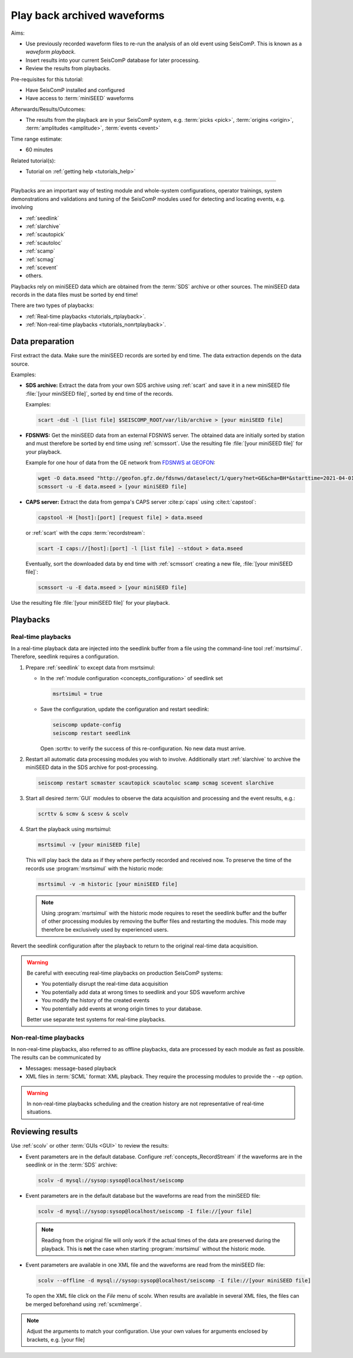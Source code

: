 .. _tutorials_waveformplayback:

****************************
Play back archived waveforms
****************************

Aims:

* Use previously recorded waveform files to re-run the analysis
  of an old event using SeisComP. This is known as a *waveform playback*.
* Insert results into your current SeisComP database for later processing.
* Review the results from playbacks.

Pre-requisites for this tutorial:

* Have SeisComP installed and configured
* Have access to :term:`miniSEED` waveforms

Afterwards/Results/Outcomes:

* The results from the playback are in your SeisComP system, e.g. :term:`picks <pick>`,
  :term:`origins <origin>`, :term:`amplitudes <amplitude>`, :term:`events <event>`

Time range estimate:

* 60 minutes

Related tutorial(s):

* Tutorial on :ref:`getting help <tutorials_help>`

----------

Playbacks are an important way of testing module and whole-system configurations,
operator trainings, system demonstrations and validations and tuning of the SeisComP modules
used for detecting and locating events, e.g. involving

* :ref:`seedlink`
* :ref:`slarchive`
* :ref:`scautopick`
* :ref:`scautoloc`
* :ref:`scamp`
* :ref:`scmag`
* :ref:`scevent`
* others.

Playbacks rely on miniSEED data which are obtained from the :term:`SDS` archive or
other sources. The miniSEED data records in the data files must be sorted by end time!

There are two types of playbacks:

* :ref:`Real-time playbacks <tutorials_rtplayback>`.
* :ref:`Non-real-time playbacks <tutorials_nonrtplayback>`.


Data preparation
================

First extract the data. Make sure the miniSEED records are sorted by end time.
The data extraction depends on the data source.

Examples:

* **SDS archive:** Extract the data from your own SDS archive using :ref:`scart`
  and save it in a new miniSEED file :file:`[your miniSEED file]`, sorted by
  end time of the records.

  Examples:

  .. code-block:: sh

     scart -dsE -l [list file] $SEISCOMP_ROOT/var/lib/archive > [your miniSEED file]

* **FDSNWS:** Get the miniSEED data from an external FDSNWS server. The obtained
  data are initially sorted by station and must therefore be sorted by end time
  using :ref:`scmssort`. Use the resulting file :file:`[your miniSEED file]`
  for your playback.

  Example for one hour of data from the GE network from
  `FDSNWS at GEOFON <https://geofon.gfz.de/waveform/webservices/fdsnws.php>`_:

  .. code-block:: sh

     wget -O data.mseed "http://geofon.gfz.de/fdsnws/dataselect/1/query?net=GE&cha=BH*&starttime=2021-04-01T06:00:00Z&endtime=2021-04-01T07:00:00Z"
     scmssort -u -E data.mseed > [your miniSEED file]

* **CAPS server:** Extract the data from gempa's CAPS server :cite:p:`caps`
  using :cite:t:`capstool`:

  .. code-block:: sh

     capstool -H [host]:[port] [request file] > data.mseed

  or :ref:`scart` with the *caps* :term:`recordstream`:

  .. code-block:: sh

     scart -I caps://[host]:[port] -l [list file] --stdout > data.mseed

  Eventually, sort the downloaded data by end time with :ref:`scmssort` creating
  a new file, :file:`[your miniSEED file]`:

  .. code-block:: sh

     scmssort -u -E data.mseed > [your miniSEED file]

Use the resulting file :file:`[your miniSEED file]` for your playback.


Playbacks
=========


.. _tutorials_rtplayback:

Real-time playbacks
-------------------

In a real-time playback data are injected into the seedlink buffer from a file
using the command-line tool :ref:`msrtsimul`. Therefore, seedlink requires a configuration.

#. Prepare :ref:`seedlink` to except data from msrtsimul:

   * In the :ref:`module configuration <concepts_configuration>`
     of seedlink set

     .. code-block:: sh

        msrtsimul = true

   * Save the configuration, update the configuration and restart seedlink:

     .. code-block:: sh

        seiscomp update-config
        seiscomp restart seedlink

     Open :scrttv: to verify the success of this re-configuration. No new data must arrive.

#. Restart all automatic data processing modules you wish to involve. Additionally start
   :ref:`slarchive` to archive the miniSEED data in the SDS archive for post-processing.

   .. code-block:: sh

      seiscomp restart scmaster scautopick scautoloc scamp scmag scevent slarchive

#. Start all desired :term:`GUI` modules to observe the data acquisition and processing
   and the event results, e.g.:

   .. code-block:: sh

      scrttv & scmv & scesv & scolv

#. Start the playback using msrtsimul:

   .. code-block:: sh

      msrtsimul -v [your miniSEED file]

   This will play back the data as if they where perfectly recorded and received now.
   To preserve the time of the records use :program:`msrtsimul` with the historic
   mode:

   .. code-block:: sh

      msrtsimul -v -m historic [your miniSEED file]

   .. note::

      Using :program:`msrtsimul` with the historic mode requires to reset the
      seedlink buffer and the buffer of other processing modules by removing
      the buffer files and restarting the modules. This mode may
      therefore be exclusively used by experienced users.

Revert the seedlink configuration after the playback to return to the original real-time
data acquisition.

.. warning::

   Be careful with executing real-time playbacks on production SeisComP systems:

   * You potentially disrupt the real-time data acquisition
   * You potentially add data at wrong times to seedlink and your SDS waveform archive
   * You modify the history of the created events
   * You potentially add events at wrong origin times to your database.

   Better use separate test systems for real-time playbacks.


.. _tutorials_nonrtplayback:

Non-real-time playbacks
-----------------------

In non-real-time playbacks, also referred to as offline playbacks, data are processed
by each module as fast as possible. The results can be communicated by

* Messages: message-based playback
* XML files in :term:`SCML` format: XML playback. They require the processing
  modules to provide the *- -ep* option.

.. warning::

   In non-real-time playbacks scheduling and the creation history are not representative of
   real-time situations.


Reviewing results
=================

Use :ref:`scolv` or other :term:`GUIs <GUI>` to review the results:

*  Event parameters are in the default database. Configure :ref:`concepts_RecordStream`
   if the waveforms are in the seedlink or in the :term:`SDS` archive:

   .. code-block:: sh

      scolv -d mysql://sysop:sysop@localhost/seiscomp

*  Event parameters are in the default database but the waveforms are read from the miniSEED file:

   .. code-block:: sh

      scolv -d mysql://sysop:sysop@localhost/seiscomp -I file://[your file]

   .. note::

      Reading from the original file will only work if the actual times of the data
      are preserved during the playback. This is **not** the case when starting
      :program:`msrtsimul` without the historic mode.

*  Event parameters are available in one XML file and the waveforms are read from the miniSEED file:

   .. code-block:: sh

      scolv --offline -d mysql://sysop:sysop@localhost/seiscomp -I file://[your miniSEED file]

   To open the XML file click on the *File* menu of scolv. When results are available in several
   XML files, the files can be merged beforehand using :ref:`scxmlmerge`.

.. note::

   Adjust the arguments to match your configuration. Use your own values for arguments enclosed by
   brackets, e.g. [your file]
